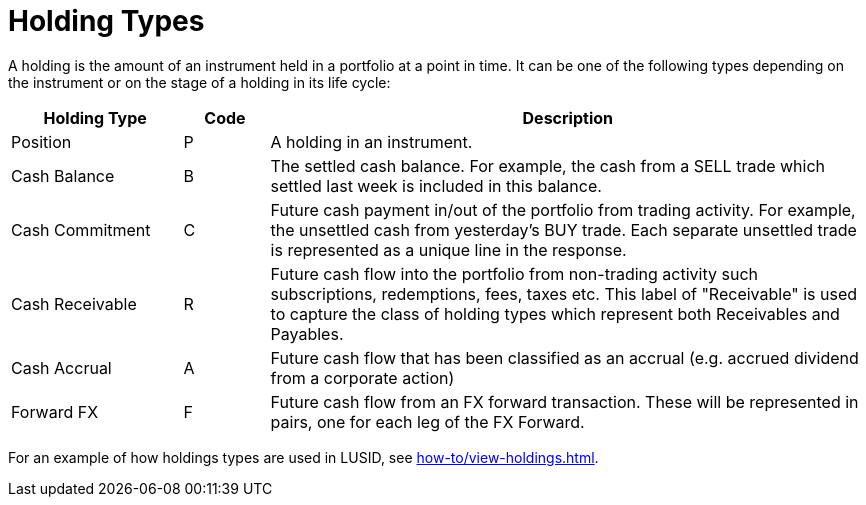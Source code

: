 = Holding Types
:description: This guide describes the holding types used in LUSID by FINBOURNE.

A holding is the amount of an instrument held in a portfolio at a point in time.
It can be one of the following types depending on the instrument or on the stage of a holding in its life cycle:

[options="header", cols="20,10,70"]
|===
| Holding Type | Code | Description
| Position |  P |  A holding in an instrument.
| Cash Balance  |  B |  The settled cash balance. For example, the cash from a SELL trade which settled last week is included in this balance.
|  Cash Commitment |  C |  Future cash payment in/out of the portfolio from trading activity. For example, the unsettled cash from yesterday's BUY trade. Each separate unsettled trade is represented as a unique line in the response.
|  Cash Receivable |  R |  Future cash flow into the portfolio from non-trading activity such subscriptions, redemptions, fees, taxes etc. This label of "Receivable" is used to capture the class of holding types which represent both Receivables and Payables.
|  Cash Accrual |  A |  Future cash flow that has been classified as an accrual (e.g. accrued dividend from a corporate action)
|  Forward FX | F |  Future cash flow from an FX forward transaction. These will be represented in pairs, one for each leg of the FX Forward.
|===

For an example of how holdings types are used in LUSID, see xref:how-to/view-holdings.adoc[].
